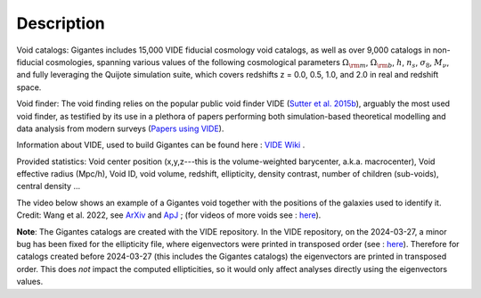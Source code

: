 Description
===========

Void catalogs: Gigantes includes 15,000 VIDE fiducial cosmology void catalogs, as well as over 9,000 catalogs in non-fiducial cosmologies, spanning various values of the following cosmological parameters :math:`\Omega_{\rm m}`, :math:`\Omega_{\rm b}`, :math:`h`, :math:`n_s`, :math:`\sigma_8`, :math:`M_\nu`, and fully leveraging the Quijote simulation suite, which covers redshifts z = 0.0, 0.5, 1.0, and 2.0 in real and redshift space.

Void finder: The void finding relies on the popular public void finder VIDE (`Sutter et al. 2015b <https://arxiv.org/abs/1406.1191>`__), arguably the most used void finder, as testified by its use in a plethora of papers performing both simulation-based theoretical modelling and data analysis from modern surveys (`Papers using VIDE <http://bitbucket.org/cosmicvoids/vide_public/wiki/Papers%20Using%20VIDE>`__).

Information about VIDE, used to build Gigantes can be found here : `VIDE Wiki <https://bitbucket.org/cosmicvoids/vide_public/wiki/Home>`__ .

Provided statistics:
Void center position (x,y,z---this is the volume-weighted barycenter, a.k.a. macrocenter), Void effective radius (Mpc/h), Void ID, void volume, redshift, ellipticity, density contrast, number of children (sub-voids), central density ...

The video below shows an example of a Gigantes void together with the positions of the galaxies used to identify it. Credit: Wang et al. 2022, see `ArXiv <https://arxiv.org/abs/2212.06860>`__ and `ApJ <https://iopscience.iop.org/article/10.3847/1538-4357/aceaf6>`__ ; (for videos of more voids see : `here <https://bonnywang.github.io/#/Gallery>`__).

.. image:: wang.gif
   :width: 69 %

**Note**: The Gigantes catalogs are created with the VIDE repository. In the VIDE repository, on the 2024-03-27, a minor bug has been fixed for the ellipticity file, where eigenvectors were printed in transposed order (see : `here <https://bitbucket.org/cosmicvoids/vide_public/commits/16301287def7959ee9ba6fb10e99035adf5568f9>`__). Therefore for catalogs created before 2024-03-27 (this includes the Gigantes catalogs) the eigenvectors are printed in transposed order. This does *not* impact the computed ellipticities, so it would only affect analyses directly using the eigenvectors values. 
